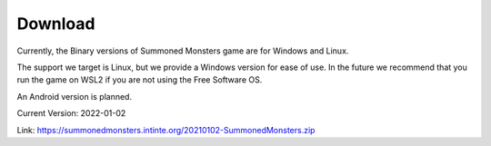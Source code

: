 Download
========

Currently, the Binary versions of Summoned Monsters game are for Windows and Linux.

The support we target is Linux, but we provide a Windows version for ease of use. In the future we recommend that you run the game on WSL2 if you are not using the Free Software OS.

An Android version is planned.

Current Version: 2022-01-02

Link: https://summonedmonsters.intinte.org/20210102-SummonedMonsters.zip